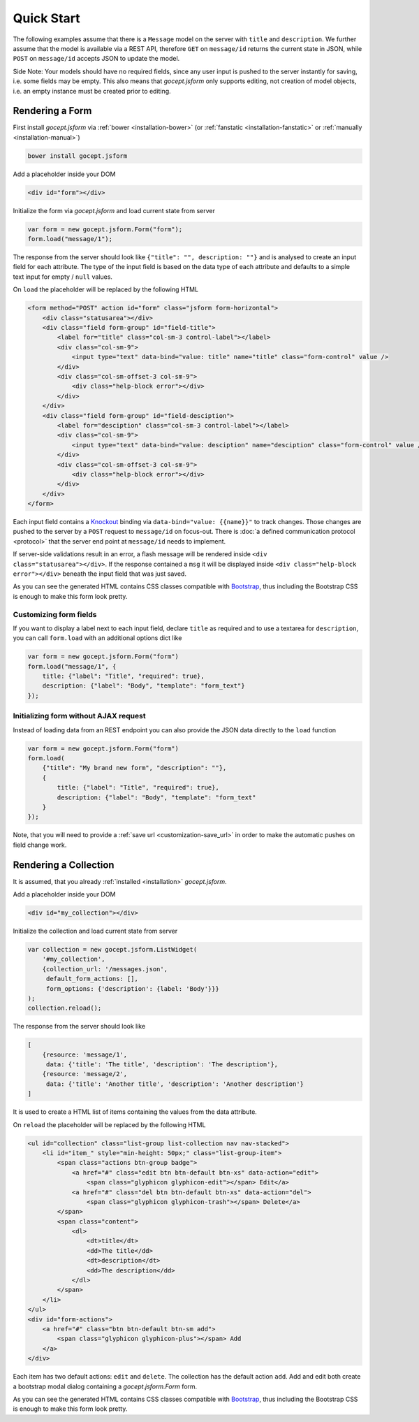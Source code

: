 ===========
Quick Start
===========

The following examples assume that there is a ``Message`` model on the server
with ``title`` and ``description``. We further assume that the model is
available via a REST API, therefore ``GET`` on ``message/id`` returns the
current state in JSON, while ``POST`` on ``message/id`` accepts JSON to update
the model.

Side Note: Your models should have no required fields, since any user input is
pushed to the server instantly for saving, i.e. some fields may be empty. This
also means that `gocept.jsform` only supports editing, not creation of model
objects, i.e. an empty instance must be created prior to editing.


Rendering a Form
================

First install `gocept.jsform` via :ref:`bower <installation-bower>` (or
:ref:`fanstatic <installation-fanstatic>` or :ref:`manually
<installation-manual>`)

.. code-block:: bash

    bower install gocept.jsform

Add a placeholder inside your DOM

.. code-block:: html

    <div id="form"></div>

Initialize the form via `gocept.jsform` and load current state from server

.. _code-quickstart-without-options:

.. code-block:: javascript

    var form = new gocept.jsform.Form("form");
    form.load("message/1");

The response from the server should look like ``{"title": "", description:
""}`` and is analysed to create an input field for each attribute. The type of
the input field is based on the data type of each attribute and defaults to a
simple text input for empty / ``null`` values.

On ``load`` the placeholder will be replaced by the following HTML

.. code-block:: html

    <form method="POST" action id="form" class="jsform form-horizontal">
        <div class="statusarea"></div>
        <div class="field form-group" id="field-title">
            <label for="title" class="col-sm-3 control-label"></label>
            <div class="col-sm-9">
                <input type="text" data-bind="value: title" name="title" class="form-control" value />
            </div>
            <div class="col-sm-offset-3 col-sm-9">
                <div class="help-block error"></div>
            </div>
        </div>
        <div class="field form-group" id="field-desciption">
            <label for="desciption" class="col-sm-3 control-label"></label>
            <div class="col-sm-9">
                <input type="text" data-bind="value: desciption" name="desciption" class="form-control" value />
            </div>
            <div class="col-sm-offset-3 col-sm-9">
                <div class="help-block error"></div>
            </div>
        </div>
    </form>


Each input field contains a `Knockout <http://knockoutjs.com/>`_ binding via
``data-bind="value: {{name}}"`` to track changes. Those changes are pushed to
the server by a ``POST`` request to ``message/id`` on focus-out. There is
:doc:`a defined communication protocol <protocol>` that the server end point
at ``message/id`` needs to implement.


If server-side validations result in an error, a flash message will be
rendered inside ``<div class="statusarea"></div>``. If the response contained
a ``msg`` it will be displayed inside ``<div class="help-block error"></div>``
beneath the input field that was just saved.

As you can see the generated HTML contains CSS classes compatible with
`Bootstrap <http://getbootstrap.com/>`_, thus including the Bootstrap CSS is
enough to make this form look pretty.


Customizing form fields
-----------------------

If you want to display a label next to each input field, declare ``title`` as
required and to use a textarea for ``description``, you can call ``form.load``
with an additional options dict like

.. _code-quickstart-with-options:

.. code-block:: javascript

    var form = new gocept.jsform.Form("form")
    form.load("message/1", {
        title: {"label": "Title", "required": true},
        description: {"label": "Body", "template": "form_text"}
    });


Initializing form without AJAX request
--------------------------------------

Instead of loading data from an REST endpoint you can also provide the JSON
data directly to the ``load`` function

.. _code-quickstart-load-data-directly:

.. code-block:: javascript

    var form = new gocept.jsform.Form("form")
    form.load(
        {"title": "My brand new form", "description": ""},
        {
            title: {"label": "Title", "required": true},
            description: {"label": "Body", "template": "form_text"
        }
    });

Note, that you will need to provide a :ref:`save url <customization-save_url>`
in order to make the automatic pushes on field change work.


Rendering a Collection
======================

It is assumed, that you already :ref:`installed <installation>`
`gocept.jsform`.


Add a placeholder inside your DOM

.. code-block:: html

    <div id="my_collection"></div>

Initialize the collection and load current state from server

.. _code-quickstart-collection-initialization:

.. code-block:: javascript

    var collection = new gocept.jsform.ListWidget(
        '#my_collection',
        {collection_url: '/messages.json',
         default_form_actions: [],
         form_options: {'description': {label: 'Body'}}}
    );
    collection.reload();

The response from the server should look like

.. code-block:: json

    [
        {resource: 'message/1',
         data: {'title': 'The title', 'description': 'The description'},
        {resource: 'message/2',
         data: {'title': 'Another title', 'description': 'Another description'}
    ]

It is used to create a HTML list of items containing the values from the data
attribute.

On ``reload`` the placeholder will be replaced by the following HTML

.. code-block:: html

    <ul id="collection" class="list-group list-collection nav nav-stacked">
        <li id="item_" style="min-height: 50px;" class="list-group-item">
            <span class="actions btn-group badge">
                <a href="#" class="edit btn btn-default btn-xs" data-action="edit">
                    <span class="glyphicon glyphicon-edit"></span> Edit</a>
                <a href="#" class="del btn btn-default btn-xs" data-action="del">
                    <span class="glyphicon glyphicon-trash"></span> Delete</a>
            </span>
            <span class="content">
                <dl>
                    <dt>title</dt>
                    <dd>The title</dd>
                    <dt>description</dt>
                    <dd>The description</dd>
                </dl>
            </span>
        </li>
    </ul>
    <div id="form-actions">
        <a href="#" class="btn btn-default btn-sm add">
            <span class="glyphicon glyphicon-plus"></span> Add
        </a>
    </div>

Each item has two default actions: ``edit`` and ``delete``. The collection has
the default action ``add``. Add and edit both create a bootstrap modal dialog
containing a `gocept.jsform.Form` form.

As you can see the generated HTML contains CSS classes compatible with
`Bootstrap <http://getbootstrap.com/>`_, thus including the Bootstrap CSS is
enough to make this form look pretty.
